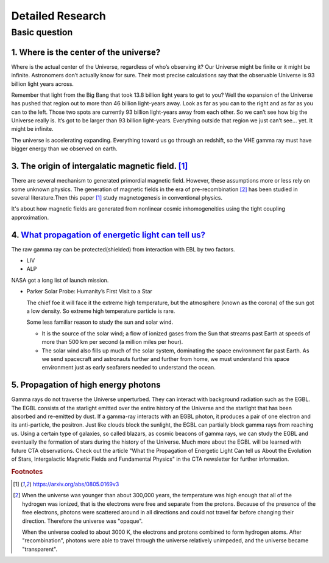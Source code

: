 Detailed Research
==================


Basic question
^^^^^^^^^^^^^^^^^
1. Where is the center of the universe?
````````````````````````````````````````
Where is the actual center of the Universe, regardless of who’s observing it?
Our Universe might be finite or it might be infinite. Astronomers don’t actually
know for sure. Their most precise calculations say that the observable Universe
is 93 billion light years across.

Remember that light from the Big Bang that took 13.8 billion light years to get
to you? Well the expansion of the Universe has pushed that region out to more
than 46 billion light-years away. Look as far as you can to the right and as far
as you can to the left. Those two spots are currently 93 billion light-years
away from each other. So we can’t see how big the Universe really is. It’s got
to be larger than 93 billion light-years. Everything outside that region we just
can’t see… yet. It might be infinite.

The universe is accelerating expanding. Everything toward us go through an
redshift, so the VHE gamma ray must have bigger energy than we observed on earth.

3. The origin of intergalatic magnetic field. [1]_
```````````````````````````````````````````````````````````
There are several mechanism to generated primordial magnetic field. However,
these assumptions more or less rely on some unknown physics. The generation of
magnetic fields in the era of pre-recombination [2]_ has been studied
in several literature.Then this paper [1]_ study magnetogenesis in conventional physics.

It's about how magnetic fields are generated from nonlinear cosmic inhomogeneities
using the tight coupling approximation.

4. `What propagation of energetic light can tell us? <https://www.cta-observatory.org/what-propogation-of-energetic-light-can-tell-us/>`_
````````````````````````````````````````````````````````````````````````````````````````````````````````````````````````````````````````````````
The raw gamma ray can be protected(shielded) from interaction with EBL by two factors.

- LIV
- ALP

NASA got a long list of launch mission.

- Parker Solar Probe: Humanity’s First Visit to a Star

  The chief foe it will face it the extreme high temperature, but the atmosphere (known as the corona)
  of the sun got a low density. So extreme high temperature particle is rare.

  Some less familiar reason to study the sun and solar wind.

  -  It is the source of the solar wind; a flow of ionized gases from the Sun
     that streams past Earth at speeds of more than 500 km per second (a million miles per hour).
  - The solar wind also fills up much of the solar system, dominating the space
    environment far past Earth.  As we send spacecraft and astronauts further
    and further from home, we must understand this space environment just as
    early seafarers needed to understand the ocean.


5. Propagation of high energy photons
````````````````````````````````````````
Gamma rays do not traverse the Universe unperturbed. They can interact with background radiation such as the EGBL. The EGBL consists of the starlight emitted over the entire history of the Universe and the starlight that has been absorbed and re-emitted by dust. If a gamma-ray interacts with an EGBL photon, it produces a pair of one electron and its anti-particle, the positron. Just like clouds block the sunlight, the EGBL can partially block gamma rays from reaching us. Using a certain type of galaxies, so called blazars, as cosmic beacons of gamma rays, we can study the EGBL and eventually the formation of stars during the history of the Universe. Much more about the EGBL will be learned with future CTA observations. Check out the article "What the Propagation of Energetic Light Can tell us About the Evolution of Stars, Intergalactic Magnetic Fields and Fundamental Physics" in the CTA newsletter for further information.


.. rubric:: Footnotes
.. [1] https://arxiv.org/abs/0805.0169v3
.. [2] When the universe was younger than about 300,000 years, the temperature
  was high enough that all of the hydrogen was ionized, that is the electrons
  were free and separate from the protons. Because of the presence of the free
  electrons, photons were scattered around in all directions and could not travel
  far before changing their direction. Therefore the universe was "opaque".

  When the universe cooled to about 3000 K, the electrons and protons combined to
  form hydrogen atoms. After "recombination", photons were able to travel through
  the universe relatively unimpeded, and the universe became "transparent".
